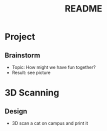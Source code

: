 #+TITLE: README

* Project
** Brainstorm
- Topic: How might we have fun together?
- Result: see picture



* 3D Scanning
** Design
- 3D scan a cat on campus and print it
